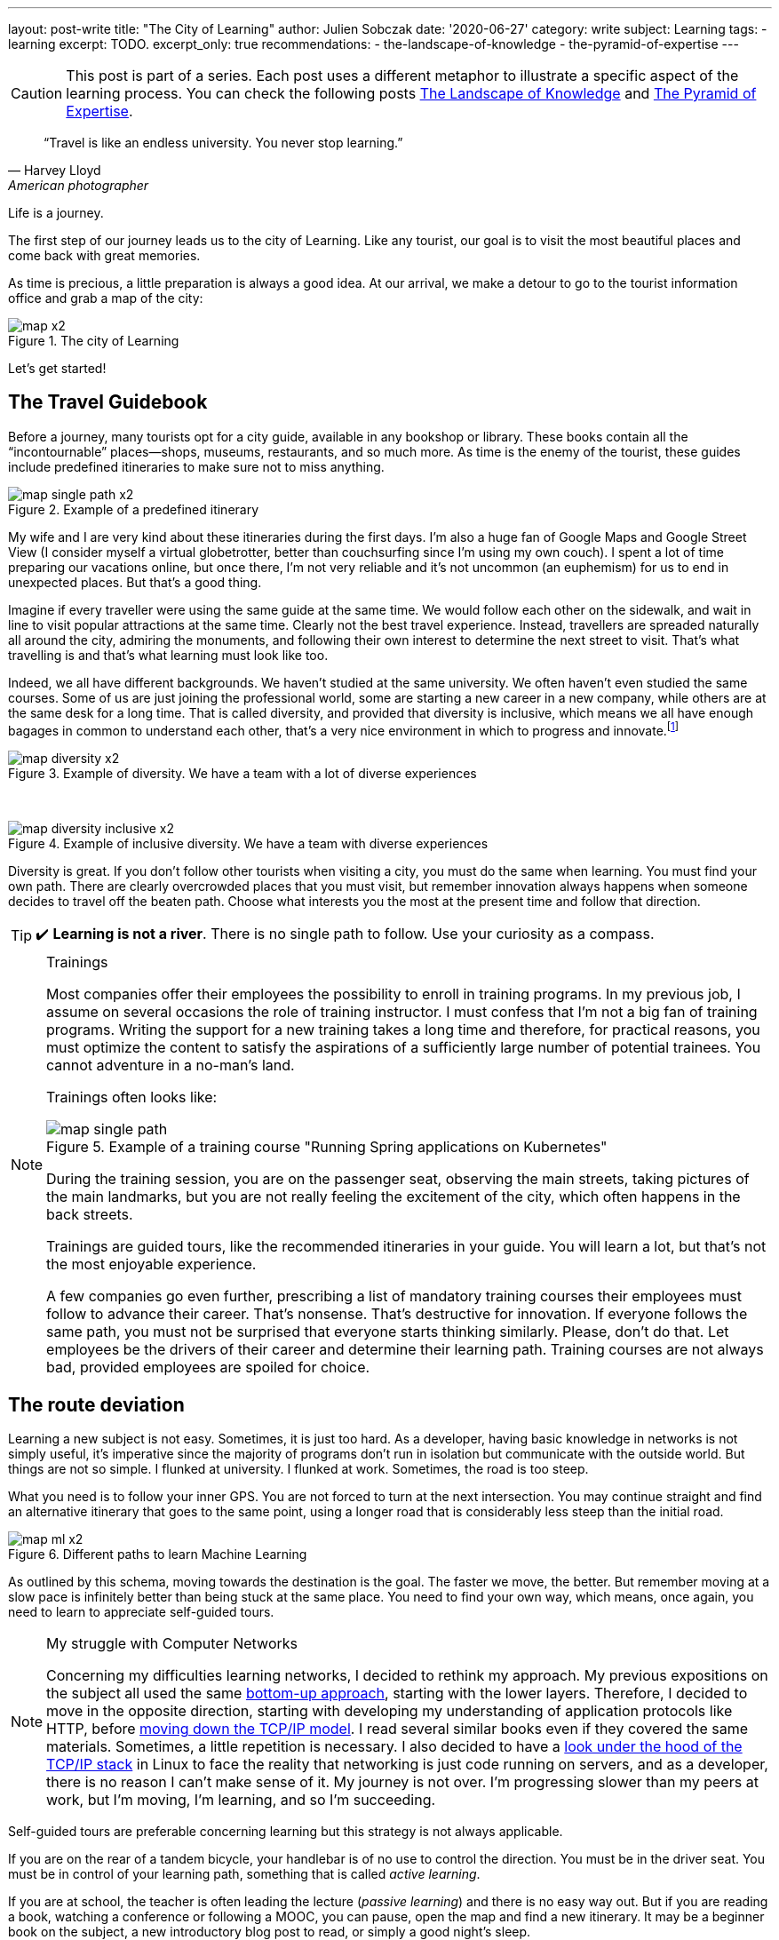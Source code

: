 ---
layout: post-write
title: "The City of Learning"
author: Julien Sobczak
date: '2020-06-27'
category: write
subject: Learning
tags:
  - learning
excerpt: TODO.
excerpt_only: true
recommendations:
  - the-landscape-of-knowledge
  - the-pyramid-of-expertise
---

:page-liquid:
:imagesdir: {{ '/posts_resources/2020-06-27-the-city-of-learning/' | relative_url }}

[CAUTION.license]
====
This post is part of a series. Each post uses a different metaphor to illustrate a specific aspect of the learning process. You can check the following posts link:TODO[The Landscape of Knowledge] and link:TODO[The Pyramid of Expertise].
====

[quote, Harvey Lloyd, American photographer]
____
“Travel is like an endless university. You never stop learning.”
____


[.lead]
Life is a journey. 

The first step of our journey leads us to the city of Learning. Like any tourist, our goal is to visit the most beautiful places and come back with great memories. 

As time is precious, a little preparation is always a good idea. At our arrival, we make a detour to go to the tourist information office and grab a map of the city:

image::map-x2.png[title=The city of Learning]

Let’s get started!

## The Travel Guidebook

Before a journey, many tourists opt for a city guide, available in any bookshop or library. These books contain all the “incontournable” places--shops, museums, restaurants, and so much more. As time is the enemy of the tourist, these guides include predefined itineraries to make sure not to miss anything.

image::map-single-path-x2.png[title=Example of a predefined itinerary]

My wife and I are very kind about these itineraries during the first days. I’m also a huge fan of Google Maps and Google Street View (I consider myself a virtual globetrotter, better than couchsurfing since I’m using my own couch). I spent a lot of time preparing our vacations online, but once there, I’m not very reliable and it’s not uncommon (an euphemism) for us to end in unexpected places. But that’s a good thing. 

Imagine if every traveller were using the same guide at the same time. We would follow each other on the sidewalk, and wait in line to visit popular attractions at the same time. Clearly not the best travel experience. Instead, travellers are spreaded naturally all around the city, admiring the monuments, and following their own interest to determine the next street to visit. That’s what travelling is and that’s what learning must look like too.

Indeed, we all have different backgrounds. We haven’t studied at the same university. We often haven’t even studied the same courses. Some of us are just joining the professional world, some are starting a new career in a new company, while others are at the same desk for a long time. That is called diversity, and provided that diversity is inclusive, which means we all have enough bagages in common to understand each other, that’s a very nice environment in which to progress and innovate.footnote:[https://www.ted.com/talks/rocio_lorenzo_how_diversity_makes_teams_more_innovative]

image::map-diversity-x2.png[title=Example of diversity. We have a team with a lot of diverse experiences, but too few common grounds to create a jelled team]
{nbsp} +

image::map-diversity-inclusive-x2.png[title=Example of inclusive diversity. We have a team with diverse experiences, and also common grounds to ease the communication between team members.]

Diversity is great. If you don't follow other tourists when visiting a city, you must do the same when learning. You must find your own path. There are clearly overcrowded places that you must visit, but remember innovation always happens when someone decides to travel off the beaten path. Choose what interests you the most at the present time and follow that direction.

[TIP]
✔️ *Learning is not a river*. There is no single path to follow. Use your curiosity as a compass. 

[NOTE]
.Trainings
====
Most companies offer their employees the possibility to enroll in training programs. In my previous job, I assume on several occasions the role of training instructor. I must confess that I’m not a big fan of training programs. Writing the support for a new training takes a long time and therefore, for practical reasons, you must optimize the content to satisfy the aspirations of a sufficiently large number of potential trainees. You cannot adventure in a no-man's land.

Trainings often looks like: 

image::map-single-path.png[title=Example of a training course "Running Spring applications on Kubernetes"]

During the training session, you are on the passenger seat, observing the main streets, taking pictures of the main landmarks, but you are not really feeling the excitement of the city, which often happens in the back streets.

Trainings are guided tours, like the recommended itineraries in your guide. You will learn a lot, but that’s not the most enjoyable experience. 

A few companies go even further, prescribing a list of mandatory training courses their employees must follow to advance their career. That’s nonsense. That’s destructive for innovation. If everyone follows the same path, you must not be surprised that everyone starts thinking similarly. Please, don’t do that. Let employees be the drivers of their career and determine their learning path. Training courses are not always bad, provided employees are spoiled for choice.
====

## The route deviation

Learning a new subject is not easy. Sometimes, it is just too hard. As a developer, having basic knowledge in networks is not simply useful, it’s imperative since the majority of programs don’t run in isolation but communicate with the outside world. But things are not so simple. I flunked at university. I flunked at work. Sometimes, the road is too steep.

What you need is to follow your inner GPS. You are not forced to turn at the next intersection. You may continue straight and find an alternative itinerary that goes to the same point, using a longer road that is considerably less steep than the initial road. 

image::map-ml-x2.png[title=Different paths to learn Machine Learning]

As outlined by this schema, moving towards the destination is the goal. The faster we move, the better. But remember moving at a slow pace is infinitely better than being stuck at the same place. You need to find your own way, which means, once again, you need to learn to appreciate self-guided tours. 

[NOTE]
.My struggle with Computer Networks
====
Concerning my difficulties learning networks, I decided to rethink my approach. My previous expositions on the subject all used the same link:https://www.goodreads.com/book/show/166190.Computer_Networks[bottom-up approach], starting with the lower layers. Therefore, I decided to move in the opposite direction, starting with developing my understanding of application protocols like HTTP, before link:https://www.goodreads.com/book/show/13661492-computer-networking[moving down the TCP/IP model]. I read several similar books even if they covered the same materials. Sometimes, a little repetition is necessary. I also decided to have a link:https://www.goodreads.com/book/show/583307.The_Implementation[look under the hood of the TCP/IP stack] in Linux to face the reality that networking is just code running on servers, and as a developer, there is no reason I can’t make sense of it. My journey is not over. I’m progressing slower than my peers at work, but I’m moving, I’m learning, and so I’m succeeding.
====

Self-guided tours are preferable concerning learning but this strategy is not always applicable.

If you are on the rear of a tandem bicycle, your handlebar is of no use to control the direction. You must be in the driver seat. You must be in control of your learning path, something that is called _active learning_. 

If you are at school, the teacher is often leading the lecture (_passive learning_) and there is no easy way out. But if you are reading a book, watching a conference or following a MOOC, you can pause, open the map and find a new itinerary. It may be a beginner book on the subject, a new introductory blog post to read, or simply a good night's sleep.

[TIP]
✔️ *Self-guided tours are the way to go*.

## The Gift of Ubiquity

Unlike the real-world where you are always at a well-defined location, learning is different. You can follow different paths at the same time. During your studies, you were taking different courses during the same semester, all on different topics. This is possible because we have the gift of ubiquity when it comes to learning. We can be at multiple locations, following multiple learning paths, and that’s very useful.

image::map-two-paths-x2.png[title=The ability to learn multiple subjects in parallel] 

Indeed, learning on different subjects is preferable as it increases the time between review sessions, so that we can reflect more on the subject and slowly consolidate what we are learning to make it stick. If we had to focus on only one topic instead, we would feel literally submerged with a flood of new information, and as we know it, cramming is a bad strategy to learn and remember what we learn. The ubiquitousness of learning allows us to move slower, to appreciate the landscape, and enjoy the journey. But that’s not the only advantage.

When following several paths, there are inevitably moments when paths are crossing, when we are making connections among subjects, connecting the dots like neurons are interconnected in our memory. There's an old saying in neuroscience: “neurons that fire together wire together.” The more we create connections during learning, the stronger that learning is, and the easier it becomes to apply knowledge from one domain to a different one, which is called _transfer of learning_.

[TIP]
✔️ *Mastering a subject takes time*. You may be tempted to rush, but the truth is there is an incompressible time for you to reach expertise on any subject. You will get better results if you learn several related topics at your own pace instead of trying to cram too much information like training programs try to do in a short time. 

## The Illusion of Teleportation

Sometimes, we are not in control of our learning. We stop following our learning path, and are suddenly teleported somewhere else on the map, in a remote location that looks unfamiliar. This happens when you enroll in a training session without having the prerequisites, when a colleague shares with you a new tool that he has discovered recently and you haven’t heard before, or when you must complete a challenging task. These situations are perilous and you must work hard to not stay at this place for too long. 

image::map-teleportation-x2.png[title=Learning a new subject in unknown territory is difficult.]

The farther you have been teleported from known lands, the more difficult the task will be. The goal is to find your way back and join one of your already explored paths. Also. Don’t panic. Ask for directions. 

[TIP]
✔️ *Be curious*. A taxi driver doesn't need to know all the streets to find his way in the city. Add a little breadth so that the moment you will be dispatched to a new land, you will not be completely lost. 

## Breadth vs Depth

The history of your GPS positions says a lot about which kind of developer you are. 

### The Dash-Shaped Developer (the “Buzzword Developer”)

The _Dash-shaped_ developer is a generalist. He has a breadth of experience, but little depth, as outlined in the following figure:

image::map-dash-shaped-x2.png[title=The Dash-shaped favors breadth over depth.] 

He is eager to learn about new buzzwords, latest trends, and new technology. He seems very knowledgeable, but as he is always driven by the latest innovations, he can’t really afford the required time to dig into any of them, and will therefore underperform at work. 

A software project is so much more than just a collection of buzzwords. A project often uses a single programming language for the majority of the codebase, a single paradigm, and only a few frameworks. Software projects don’t need dash-shaped developers.

image::map-project-x2.png[title=A software project requires depth on many subjects, often more than any single developer can pretend, but not impossible for a diverse team to reach.]

### The I-Shaped Developer (the “Expert”)

The _I-shaped_ developer is a specialist with a well-defined area of expertise.

image::map-i-shaped-x2.png[title=The I-shaped favors depth over breadth.]

The I-shaped developer rarely adventures outside the quarter where he lives, but for complex problems to solve, the I-shaped developer will be the one that will get you out of trouble in the shortest time. He lacks, however, the polyvalence that projects require to reach completion, and while you may combine experts on the same project, you need to remember the differences between diversity and inclusive diversity.

We can also cite _M-shaped_ developers, which are a variation of I-shaped developers with multiple specialties. 

### The T-Shaped Developer (the “Recruiter Target”)

The link:https://en.wikipedia.org/wiki/T-shaped_skills[_T-shaped_] developer represents the classic agile team member, which explains why he is often the ideal hire for a company. The T-shaped developer has a specialty (e.g., Go Backend Developer), and in addition, has a wide breadth of experience with other skills (e.g., technical writing, UX Design, DevOps practices, …).

image::map-t-shaped-x2.png[title=The T-shaped developer favors breadth on many subjects + depth on a specific domain.]

We can also cite Pi-shaped developers which combine T-shaped and M-shaped developers, having breadth with multiple specialities.

[TIP]
✔️ In the same way diversity is important for a team, *diversity is important during the learning process*. Stay up-to-date with the latest innovations, and take the time to go deeper on the subjects that really motivate you.

## The Liberty of Self-Teaching

We're getting near the end of this first article in the series. We've come a long way in our journey, visiting the city using different modes of transportation, at different paces, with different objectives. What I would like you to take away are these two general advices:

* *Follow your direction*. Remember you don't have to be on the passenger seat. You are free to explore the city on your own, choosing where you want to go, and the path to go there.

* *Follow your pace*. Learning is a slow process. You may speed up when the road is flat. But sometimes, you have to slow down when the road becomes too steep. Learning is not a race. Learning is just moving.

In the link:TODO[next article of this series], we will escape the city to discover the wonders of the world. We will discuss how to expand our knowledge and our ignorance in new directions at the same time. Fasten your seat belt and get ready for a wild ride. 
